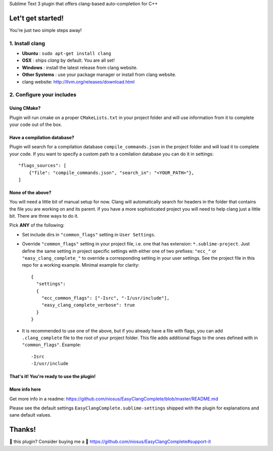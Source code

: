 Sublime Text 3 plugin that offers clang-based auto-completion for C++

Let't get started!
==================

You're just two simple steps away!

1. Install clang
----------------

- **Ubuntu**        : ``sudo apt-get install clang``
- **OSX**           : ships `clang` by default. You are all set!
- **Windows**       : install the latest release from clang website.
- **Other Systems** : use your package manager or install from clang website.
- clang website: http://llvm.org/releases/download.html

2. Configure your includes
--------------------------

Using CMake?
~~~~~~~~~~~~

Plugin will run cmake on a proper ``CMakeLists.txt`` in your project folder and
will use information from it to complete your code out of the box.

Have a compilation database?
~~~~~~~~~~~~~~~~~~~~~~~~~~~~

Plugin will search for a compilation database ``compile_commands.json`` in the
project folder and will load it to complete your code. If you want to specify a
custom path to a comilation database you can do it in settings::

    "flags_sources": [
        {"file": "compile_commands.json", "search_in": "<YOUR_PATH>"},
    ]

None of the above?
~~~~~~~~~~~~~~~~~~

You will need a little bit of manual setup for now. Clang will automatically
search for headers in the folder that contains the file you are working on and
its parent. If you have a more sophisticated project you will need to help clang
just a little bit. There are three ways to do it.

Pick **ANY** of the following:

- Set include dirs in ``"common_flags"`` setting in ``User Settings``.
- Override ``"common_flags"`` setting in your project file, i.e. one that has
  extension: ``*.sublime-project``. Just define the same setting in project
  specific settings with either one of two prefixes: ``"ecc_"`` or
  ``"easy_clang_complete_"`` to override a corresponding setting in your user
  settings. See the project file in this repo for a working example. Minimal
  example for clarity::

    {
      "settings":
      {
        "ecc_common_flags": ["-Isrc", "-I/usr/include"],
        "easy_clang_complete_verbose": true
      }
    }

- It is recommended to use one of the above, but if you already have a file with
  flags, you can add ``.clang_complete`` file to the root of your project
  folder. This file adds additional flags to the ones defined with in
  ``"common_flags"``. Example::

    -Isrc
    -I/usr/include

That's it! You're ready to use the plugin!
~~~~~~~~~~~~~~~~~~~~~~~~~~~~~~~~~~~~~~~~~~

More info here
~~~~~~~~~~~~~~

Get more info in a readme:
https://github.com/niosus/EasyClangComplete/blob/master/README.md

Please see the default settings ``EasyClangComplete.sublime-settings``
shipped with the plugin for explanations and sane default values.

Thanks!
=======

💜 this plugin? Consider buying me a 🍵
https://github.com/niosus/EasyClangComplete#support-it
